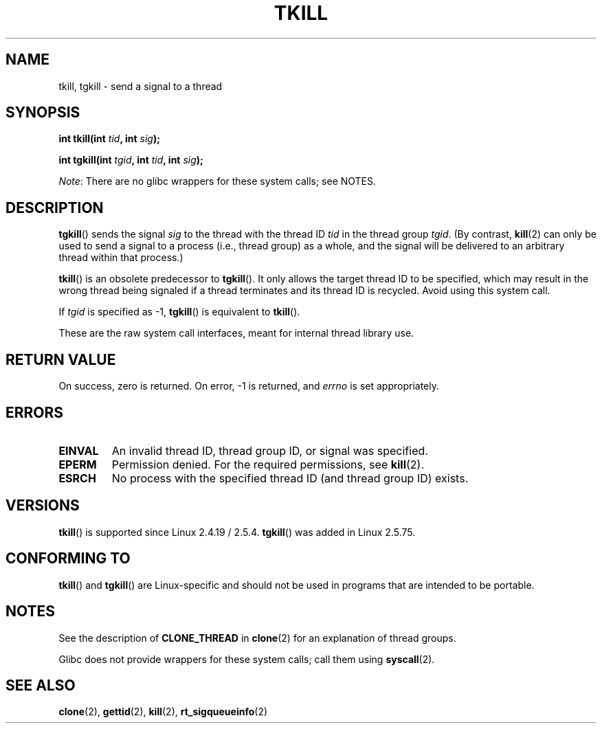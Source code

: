 .\" Hey Emacs! This file is -*- nroff -*- source.
.\"
.\" Copyright (C) 2008 Michael Kerrisk <tmk.manpages@gmail.com>
.\" and Copyright 2003 Abhijit Menon-Sen <ams@wiw.org>
.\"
.\" Permission is granted to make and distribute verbatim copies of this
.\" manual provided the copyright notice and this permission notice are
.\" preserved on all copies.
.\"
.\" Permission is granted to copy and distribute modified versions of this
.\" manual under the conditions for verbatim copying, provided that the
.\" entire resulting derived work is distributed under the terms of a
.\" permission notice identical to this one.
.\"
.\" Since the Linux kernel and libraries are constantly changing, this
.\" manual page may be incorrect or out-of-date.  The author(s) assume no
.\" responsibility for errors or omissions, or for damages resulting from
.\" the use of the information contained herein.  The author(s) may not
.\" have taken the same level of care in the production of this manual,
.\" which is licensed free of charge, as they might when working
.\" professionally.
.\"
.\" Formatted or processed versions of this manual, if unaccompanied by
.\" the source, must acknowledge the copyright and authors of this work.
.\"
.\" 2004-05-31, added tgkill, ahu, aeb
.\" 2008-01-15 mtk -- rewrote DESCRIPTION
.\"
.TH TKILL 2 2012-07-13 "Linux" "Linux Programmer's Manual"
.SH NAME
tkill, tgkill \- send a signal to a thread
.SH SYNOPSIS
.nf
.BI "int tkill(int " tid ", int " sig );
.sp
.BI "int tgkill(int " tgid ", int " tid ", int " sig );
.fi

.IR Note :
There are no glibc wrappers for these system calls; see NOTES.
.SH DESCRIPTION
.BR tgkill ()
sends the signal
.I sig
to the thread with the thread ID
.I tid
in the thread group
.IR tgid .
(By contrast,
.BR kill (2)
can only be used to send a signal to a process (i.e., thread group)
as a whole, and the signal will be delivered to an arbitrary
thread within that process.)

.BR tkill ()
is an obsolete predecessor to
.BR tgkill ().
It only allows the target thread ID to be specified,
which may result in the wrong thread being signaled if a thread
terminates and its thread ID is recycled.
Avoid using this system call.
.\" FIXME: Maybe say something about the following:
.\" http://sourceware.org/bugzilla/show_bug.cgi?id=12889
.\"     Rich Felker <bugdal@aerifal.cx>
.\"     There is a race condition in pthread_kill: it is possible that,
.\"     between the time pthread_kill reads the pid/tid from the target
.\"     thread descriptor and the time it makes the tgkill syscall,
.\"     the target thread terminates and the same tid gets assigned
.\"     to a new thread in the same process.
.\"
.\"     (The tgkill syscall was designed to eliminate a similar race
.\"     condition in tkill, but it only succeeded in eliminating races
.\"     where the tid gets reused in a different process, and does not
.\"     help if the same tid gets assigned to a new thread in the
.\"     same process.)
.\"
.\"     The only solution I can see is to introduce a mutex that ensures
.\"     that a thread cannot exit while pthread_kill is being called on it.
.\"
.\"     Note that in most real-world situations, like almost all race
.\"     conditions, this one will be extremely rare. To make it
.\"     measurable, one could exhaust all but 1-2 available pid values,
.\"     possibly by lowering the max pid parameter in /proc, forcing
.\"     the same tid to be reused rapidly.

If
.I tgid
is specified as \-1,
.BR tgkill ()
is equivalent to
.BR tkill ().

These are the raw system call interfaces, meant for internal
thread library use.
.SH RETURN VALUE
On success, zero is returned.
On error, \-1 is returned, and \fIerrno\fP
is set appropriately.
.SH ERRORS
.TP
.B EINVAL
An invalid thread ID, thread group ID, or signal was specified.
.TP
.B EPERM
Permission denied.
For the required permissions, see
.BR kill (2).
.TP
.B ESRCH
No process with the specified thread ID (and thread group ID) exists.
.SH VERSIONS
.BR tkill ()
is supported since Linux 2.4.19 / 2.5.4.
.BR tgkill ()
was added in Linux 2.5.75.
.SH CONFORMING TO
.BR tkill ()
and
.BR tgkill ()
are Linux-specific and should not be used
in programs that are intended to be portable.
.SH NOTES
See the description of
.B CLONE_THREAD
in
.BR clone (2)
for an explanation of thread groups.

Glibc does not provide wrappers for these system calls; call them using
.BR syscall (2).
.SH SEE ALSO
.BR clone (2),
.BR gettid (2),
.BR kill (2),
.BR rt_sigqueueinfo (2)
